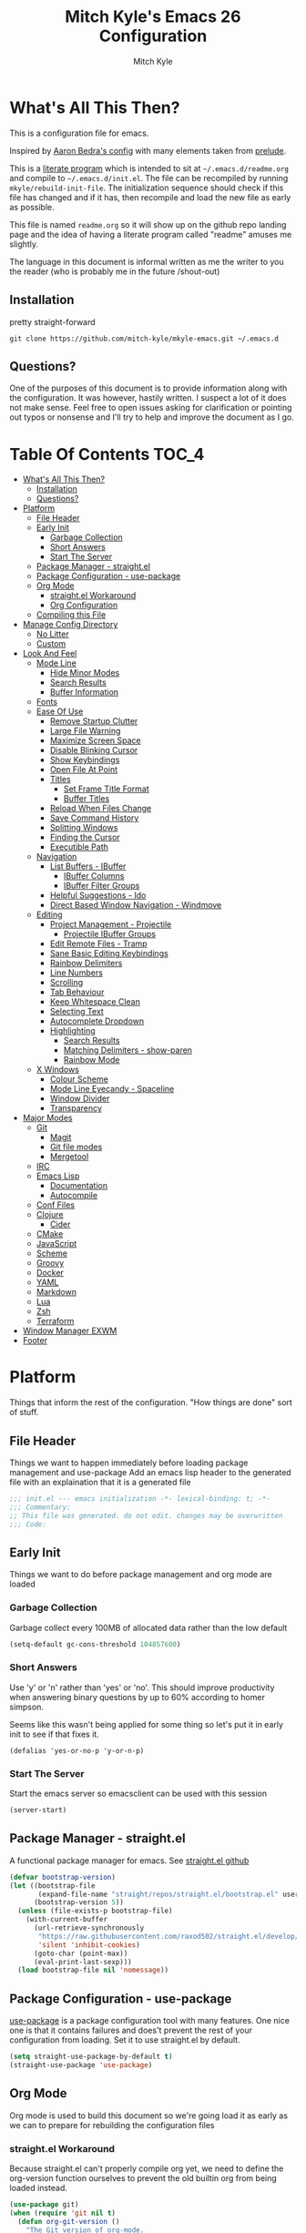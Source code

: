 #+TITLE: Mitch Kyle's Emacs 26 Configuration
#+AUTHOR: Mitch Kyle
#+EMAIL: mitch.tux@gmail.com

* What's All This Then?
This is a configuration file for emacs.

Inspired by [[http://aaronbedra.com/emacs.d/][Aaron Bedra's config]] with many elements taken from [[https://github.com/bbatsov/prelude][prelude]].

This is a [[https://en.wikipedia.org/wiki/Literate_programming][literate program]] which is intended to sit at =~/.emacs.d/readme.org= and
compile to =~/.emacs.d/init.el=. The file can be recompiled by running =mkyle/rebuild-init-file=.
The initialization sequence should check if this file has changed and if it has, then recompile
and load the new file as early as possible.

This file is named =readme.org= so it will show up on the github repo landing page and the idea of
having a literate program called "readme" amuses me slightly.

The language in this document is informal written as me the writer to you the reader (who is
probably me in the future /shout-out)

** Installation
pretty straight-forward
#+begin_src
git clone https://github.com/mitch-kyle/mkyle-emacs.git ~/.emacs.d
#+end_src

** Questions?
One of the purposes of this document is to provide information along with the configuration. It was however,
hastily written. I suspect a lot of it does not make sense. Feel free to open issues asking for clarification
or pointing out typos or nonsense and I'll try to help and improve the document as I go.

* Table Of Contents                                                   :TOC_4:
- [[#whats-all-this-then][What's All This Then?]]
  - [[#installation][Installation]]
  - [[#questions][Questions?]]
- [[#platform][Platform]]
  - [[#file-header][File Header]]
  - [[#early-init][Early Init]]
    - [[#garbage-collection][Garbage Collection]]
    - [[#short-answers][Short Answers]]
    - [[#start-the-server][Start The Server]]
  - [[#package-manager---straightel][Package Manager - straight.el]]
  - [[#package-configuration---use-package][Package Configuration - use-package]]
  - [[#org-mode][Org Mode]]
    - [[#straightel-workaround][straight.el Workaround]]
    - [[#org-configuration][Org Configuration]]
  - [[#compiling-this-file][Compiling this File]]
- [[#manage-config-directory][Manage Config Directory]]
  - [[#no-litter][No Litter]]
  - [[#custom][Custom]]
- [[#look-and-feel][Look And Feel]]
  - [[#mode-line][Mode Line]]
    - [[#hide-minor-modes][Hide Minor Modes]]
    - [[#search-results][Search Results]]
    - [[#buffer-information][Buffer Information]]
  - [[#fonts][Fonts]]
  - [[#ease-of-use][Ease Of Use]]
    - [[#remove-startup-clutter][Remove Startup Clutter]]
    - [[#large-file-warning][Large File Warning]]
    - [[#maximize-screen-space][Maximize Screen Space]]
    - [[#disable-blinking-cursor][Disable Blinking Cursor]]
    - [[#show-keybindings][Show Keybindings]]
    - [[#open-file-at-point][Open File At Point]]
    - [[#titles][Titles]]
      - [[#set-frame-title-format][Set Frame Title Format]]
      - [[#buffer-titles][Buffer Titles]]
    - [[#reload-when-files-change][Reload When Files Change]]
    - [[#save-command-history][Save Command History]]
    - [[#splitting-windows][Splitting Windows]]
    - [[#finding-the-cursor][Finding the Cursor]]
    - [[#executible-path][Executible Path]]
  - [[#navigation][Navigation]]
    - [[#list-buffers---ibuffer][List Buffers - IBuffer]]
      - [[#ibuffer-columns][IBuffer Columns]]
      - [[#ibuffer-filter-groups][IBuffer Filter Groups]]
    - [[#helpful-suggestions---ido][Helpful Suggestions - Ido]]
    - [[#direct-based-window-navigation---windmove][Direct Based Window Navigation - Windmove]]
  - [[#editing][Editing]]
    - [[#project-management---projectile][Project Management - Projectile]]
      - [[#projectile-ibuffer-groups][Projectile IBuffer Groups]]
    - [[#edit-remote-files---tramp][Edit Remote Files - Tramp]]
    - [[#sane-basic-editing-keybindings][Sane Basic Editing Keybindings]]
    - [[#rainbow-delimiters][Rainbow Delimiters]]
    - [[#line-numbers][Line Numbers]]
    - [[#scrolling][Scrolling]]
    - [[#tab-behaviour][Tab Behaviour]]
    - [[#keep-whitespace-clean][Keep Whitespace Clean]]
    - [[#selecting-text][Selecting Text]]
    - [[#autocomplete-dropdown][Autocomplete Dropdown]]
    - [[#highlighting][Highlighting]]
      - [[#search-results-1][Search Results]]
      - [[#matching-delimiters---show-paren][Matching Delimiters - show-paren]]
      - [[#rainbow-mode][Rainbow Mode]]
  - [[#x-windows][X Windows]]
    - [[#colour-scheme][Colour Scheme]]
    - [[#mode-line-eyecandy---spaceline][Mode Line Eyecandy - Spaceline]]
    - [[#window-divider][Window Divider]]
    - [[#transparency][Transparency]]
- [[#major-modes][Major Modes]]
  - [[#git][Git]]
    - [[#magit][Magit]]
    - [[#git-file-modes][Git file modes]]
    - [[#mergetool][Mergetool]]
  - [[#irc][IRC]]
  - [[#emacs-lisp][Emacs Lisp]]
    - [[#documentation][Documentation]]
    - [[#autocompile][Autocompile]]
  - [[#conf-files][Conf Files]]
  - [[#clojure][Clojure]]
    - [[#cider][Cider]]
  - [[#cmake][CMake]]
  - [[#javascript][JavaScript]]
  - [[#scheme][Scheme]]
  - [[#groovy][Groovy]]
  - [[#docker][Docker]]
  - [[#yaml][YAML]]
  - [[#markdown][Markdown]]
  - [[#lua][Lua]]
  - [[#zsh][Zsh]]
  - [[#terraform][Terraform]]
- [[#window-manager-exwm][Window Manager EXWM]]
- [[#footer][Footer]]

* Platform
Things that inform the rest of the configuration. "How things are done" sort of stuff.

** File Header
Things we want to happen immediately before loading package management and use-package
Add an emacs lisp header to the generated file with an explaination that it is a generated file
#+begin_src emacs-lisp
;;; init.el --- emacs initialization -*- lexical-binding: t; -*-
;;; Commentary:
;; This file was generated. do not edit. changes may be overwritten
;;; Code:
#+end_src

** Early Init
Things we want to do before package management and org mode are loaded

*** Garbage Collection
Garbage collect every 100MB of allocated data rather than the low default
#+begin_src emacs-lisp
(setq-default gc-cons-threshold 104857600)
#+end_src

*** Short Answers
Use 'y' or 'n' rather than 'yes' or 'no'. This should improve productivity when answering binary questions by up
to 60% according to homer simpson.

Seems like this wasn't being applied for some thing so let's put it in early init to see if that fixes it.
#+begin_src
(defalias 'yes-or-no-p 'y-or-n-p)
#+end_src

*** Start The Server
Start the emacs server so emacsclient can be used with this session
#+begin_src emacs-lisp
(server-start)
#+end_src

** Package Manager - straight.el
A functional package manager for emacs. See [[https://github.com/raxod502/straight.el][straight.el github]]
#+begin_src emacs-lisp
(defvar bootstrap-version)
(let ((bootstrap-file
       (expand-file-name "straight/repos/straight.el/bootstrap.el" user-emacs-directory))
      (bootstrap-version 5))
  (unless (file-exists-p bootstrap-file)
    (with-current-buffer
      (url-retrieve-synchronously
       "https://raw.githubusercontent.com/raxod502/straight.el/develop/install.el"
       'silent 'inhibit-cookies)
      (goto-char (point-max))
      (eval-print-last-sexp)))
  (load bootstrap-file nil 'nomessage))
#+end_src

** Package Configuration - use-package
[[https://github.com/jwiegley/use-package][use-package]] is a package configuration tool with many features. One nice one is that it contains failures
and does't prevent the rest of your configuration from loading. Set it to use straight.el by default.
#+begin_src emacs-lisp
(setq straight-use-package-by-default t)
(straight-use-package 'use-package)
#+end_src

** Org Mode
 Org mode is used to build this document so we're going load it as early as we can to prepare for
 rebuilding the configuration files

*** straight.el Workaround
Because straight.el can't properly compile org yet, we need to define the org-version function
ourselves to prevent the old builtin org from being loaded instead.
#+begin_src emacs-lisp
(use-package git)
(when (require 'git nil t)
  (defun org-git-version ()
    "The Git version of org-mode.
Inserted by installing org-mode or when a release is made."
    (let ((git-repo (expand-file-name "straight/repos/org/"
                                      user-emacs-directory)))
      (string-trim
       (git-run "describe"
                "--match=release\*"
                "--abbrev=6"
                "HEAD"))))

  (defun org-release ()
    "The release version of org-mode.
Inserted by installing org-mode or when a release is made."
    (let ((git-repo (expand-file-name "straight/repos/org/"
                                      user-emacs-directory)))
      (string-trim
       (string-remove-prefix
        "release_"
        (git-run "describe"
                 "--match=release\*"
                 "--abbrev=0"
                 "HEAD")))))

  (provide 'org-version))
 #+end_src

*** Org Configuration
Load org, nothing fancy
 #+begin_src emacs-lisp
(use-package org
  :mode ("\\.org\\'" . org-mode))
 #+end_src

We also want to generate the table of contents
#+begin_src emacs-lisp
(with-eval-after-load "org"
  (use-package toc-org
    :hook ((org-mode) . toc-org-mode)))
#+end_src

** Compiling this File
A function to rebuild this file if it's changed since the last time it was built.
#+begin_src emacs-lisp
(when (require 'org nil t)
  (defun mkyle/rebuild-init-file ()
    "Rebuild init file if it's changed since the last time it was built."
    (interactive)
    (let ((source-file    (expand-file-name "readme.org" user-emacs-directory))
          (generated-file (expand-file-name "init.el" user-emacs-directory)))
      (when (org-file-newer-than-p source-file
                                   (file-attribute-modification-time
                                    (file-attributes generated-file)))
        (org-babel-tangle-file source-file generated-file "emacs-lisp")
        (byte-compile-file generated-file)
        t))))
#+end_src

Check for changes. If there are then load the new file and stop load this file.
#+begin_src emacs-lisp
(when (and (functionp 'mkyle/rebuild-init-file)
           (mkyle/rebuild-init-file))
  (load (expand-file-name "init.elc" user-emacs-directory))
  (error (concat "Loaded from dirty config. "
                 "This isn't likely to cause problems and should be "
                 "fix when emacs is restarted. "
                 "Thought you aught to know.")))
#+end_src

***** TODO Recompile on save rather than startup
***** TODO Script to Build from Stock Emacs

* Manage Config Directory
** No Litter
Keep =~/.emacs.d= clean. some libraries create variable files and/or additional configuration files
in the emacs user directory; no-littering puts most of these files in =~/.emacs.d/var= and =~/.emacs.d/etc=
respectively.
#+begin_src emacs-lisp
(use-package no-littering)
#+end_src

** Custom
Use a separate file for custom modifications so they are not overwritten in init.el
#+begin_src emacs-lisp
(with-eval-after-load "no-littering"
  (setq-default custom-file (expand-file-name "custom.el" no-littering-etc-directory))
  (when (file-exists-p custom-file)
    (load custom-file t)))
#+end_src

* Look And Feel
** Mode Line
The modeline displays information about the buffer like buffer name and what modes are currently active between the window and the minibuffer

*** Hide Minor Modes
Modeline is for showing all the active modes. Some of these are not useful so let's hide them.
This adds the =:diminish= key to =use-package= which will hide the minor-mode associated with the package.
#+begin_src emacs-lisp
(use-package diminish :defer t)
#+end_src

*** Search Results
Show total number of search matches and the current match index in the modeline
See [[https://github.com/syohex/emacs-anzu][emacs-anzu]]
#+begin_src emacs-lisp
(use-package anzu
  :diminish anzu-mode
  :config (global-anzu-mode))
#+end_src

*** Buffer Information
Show buffer size
#+begin_src emacs-lisp
(size-indication-mode t)
#+end_src

Show cursor position in buffer
#+begin_src emacs-lisp
(line-number-mode t)
(column-number-mode t)
#+end_src

** Fonts
[[http://terminus-font.sourceforge.net/][Terminus Font]] is designed for terminals and source code.
#+begin_src emacs-lisp
(set-frame-font "xos4 Terminus 12")
#+end_src

Add font with better unicode coverage.
#+begin_src emacs-lisp
(when (member "Symbola" (font-family-list))
  (set-fontset-font t 'unicode "Symbola" nil 'prepend))
#+end_src

** Ease Of Use
These don't really fit anywhere else but they are essential to make emacs not feel ancient and esoteric

*** Remove Startup Clutter
The startup screen has some nice information for new users but it's in the way.
Same with the scratch buffer explaination

#+begin_src emacs-lisp
(setq inhibit-startup-screen  t
      initial-scratch-message nil)
#+end_src

*** Large File Warning
warn when opening files bigger than 100MB
#+begin_src emacs-lisp
(setq-default large-file-warning-threshold 104857600)
#+end_src

*** Maximize Screen Space
Remove the various bars taking up valuable working space
#+begin_src emacs-lisp
(menu-bar-mode -1)
(tool-bar-mode -1)
(scroll-bar-mode -1)
#+end_src

*** Disable Blinking Cursor
In theory the blinking cursor could be a conservation tool; consume only half of the power of a static cursor.
In practice, it's just a pain.
#+begin_src
(blink-cursor-mode -1)
#+end_src

*** Show Keybindings
show available keybindings after you start typing
#+begin_src emacs-lisp
(use-package which-key
  :diminish which-key-mode
  :config (which-key-mode +1))
#+end_src

*** Open File At Point
Open file with emacsclient with cursors positioned on requested line.
Most of console-based utilities prints filename in format
'filename:linenumber'.  So you may wish to open filename in that format.
Just call:
#+begin_src
emacsclient filename:linenumber
#+end_src

and file 'filename' will be opened and cursor set on line 'linenumber'
From: [[https://github.com/bbatsov/prelude][prelude]]

#+begin_src emacs-lisp
(defadvice server-visit-files (before parse-numbers-in-lines (files proc &optional nowait) activate)
  "Open file with emacsclient with cursors positioned on requested line.
Most of console-based utilities prints filename in format
'filename:linenumber'.  So you may wish to open filename in that format.
Just call:

  emacsclient filename:linenumber

and file 'filename' will be opened and cursor set on line 'linenumber'"
  (ad-set-arg 0
              (mapcar (lambda (fn)
                        (let ((name (car fn)))
                          (if (string-match
                               "^\\(.*?\\):\\([0-9]+\\)\\(?::\\([0-9]+\\)\\)?$"
                               name)
                              (cons
                                (match-string 1 name)
                                (cons (string-to-number (match-string 2 name))
                                      (string-to-number
                                       (or (match-string 3 name)
                                           ""))))
                            fn)))
                      files)))
#+end_src

*** Titles
**** Set Frame Title Format
The frame is the whole external "emacs window", not to be confused with a window within emacs which displays
a buffer. An emacs instance may have multiple frames and a frame may have multiple windows. This sets the
title of the window to the filename of the active buffer if available otherwise the buffer name.
#+begin_src emacs-lisp
(setq frame-title-format
      '("" invocation-name " - "
        (:eval (if (buffer-file-name)
                   (abbreviate-file-name (buffer-file-name))
                 "%b"))))
 #+end_src

**** Buffer Titles
Rename buffers with the same file name to something useful
#+begin_src emacs-lisp
(when (require 'uniquify nil t)
  (setq uniquify-buffer-name-style   'forward
        uniquify-separator           "/"
        ;; rename after killing uniquified
        uniquify-after-kill-buffer-p t
        ;; ignore system buffers
        uniquify-ignore-buffers-re   "^\\*"))
#+end_src

*** Reload When Files Change
Revert buffers automatically when underlying files are changed externally
#+begin_src emacs-lisp
(global-auto-revert-mode t)
#+end_src

*** Save Command History
Save most recently run commands and text searches
#+begin_src emacs-lisp
(when (require 'savehist nil t)
  (setq savehist-additional-variables
        '(search-ring regexp-search-ring)
        ;; save every minute
        savehist-autosave-interval 60)
        (savehist-mode +1))

;; smex, remember recently and most frequently used commands
(with-eval-after-load "ido"
  (use-package smex
    :config (progn
              (smex-initialize)
              (global-set-key (kbd "M-x") 'smex)
              (global-set-key (kbd "M-X") 'smex-major-mode-commands))))
#+end_src

***** TODO is savehist needed along with smex?

*** Splitting Windows
Prefer to split veritcally rather than horizontally. Shamelessly stolen from stack overflow years ago.
#+begin_src emacs-lisp
(defun mkyle/split-window (&optional window)
  "Split window more senibly.  WINDOW."
  (let ((window (or window (selected-window))))
    (or (and (window-splittable-p window t)
             ;; Split window horizontally.
             (with-selected-window window
               (split-window-right)))
        (and (window-splittable-p window)
             ;; Split window vertically.
             (with-selected-window window
               (split-window-below)))
        (and (eq window (frame-root-window (window-frame window)))
             (not (window-minibuffer-p window))
             ;; If WINDOW is the only window on its frame and is not the
             ;; minibuffer window, try to split it horizontally disregarding
             ;; the value of `split-width-threshold'.
             (let ((split-width-threshold 0))
               (when (window-splittable-p window t)
                 (with-selected-window window
                   (split-window-right))))))))

(setq-default split-window-preferred-function #'mkyle/split-window)
#+end_src

*** Finding the Cursor
Show the cursor when moving after big movements in the window
#+begin_src emacs-lisp
(use-package beacon
  :diminish beacon-mode
  :config (beacon-mode +1))
#+end_src

*** Executible Path
Set the path to the enviroment variable PATH always
#+begin_src emacs-lisp
(use-package exec-path-from-shell
  :config (exec-path-from-shell-initialize))
#+end_src

** Navigation
*** List Buffers - IBuffer
List buffers with C-x C-b. The default emacs buffer list isn't very helpful; IBuffer is a good alternative.
#+begin_src  emacs-lisp
(global-set-key (kbd "C-x C-b") 'ibuffer)
#+end_src

**** IBuffer Columns
Setup the buffer list columns to show more of the name
#+begin_src  emacs-lisp
(with-eval-after-load "ibuffer"
  (setq ibuffer-formats
  '((mark modified read-only " "
     (name 40 40 :left :elide) " " ;; 40 40 is the column width
     (size 9 -1 :right) " "
     (mode 8 8 :left :elide) " "
     filename-and-process)
    (mark " " (name 16 -1) " " filename))))
#+end_src

**** IBuffer Filter Groups
Organize the list of buffers by group. Dynamic groups allow this list to be generated and for it to be extended
by other packages (like ibuffer-projectile)
#+begin_src emacs-lisp
(with-eval-after-load "ibuffer"
  (setq ibuffer-show-empty-filter-groups nil)

  (with-eval-after-load "straight"
    (use-package ibuffer-dynamic-groups
      :straight (ibuffer-dynamic-groups :type git
      :host github
      :repo "mitch-kyle/ibuffer-dynamic-groups")
      :config (progn
                (ibuffer-dynamic-groups-add
                 (lambda (groups)
                   (append groups
                           '(("System" (name . "^\\*.*\\*$")))))
                 '((name . system-group)))
                (ibuffer-dynamic-groups t)))))
#+end_src

*** Helpful Suggestions - Ido
Better interactive mini-buffer menus. highly recommend
See [[http://ergoemacs.org/emacs/emacs_ido_mode.html][ergomacs ido tutorial]]

#+begin_src emacs-lisp
(use-package ido
  :config
  (progn
    (setq ido-enable-prefix                      nil
          ido-enable-flex-matching               t
          ido-create-new-buffer                  'always
          ido-use-filename-at-point              'guess
          ido-max-prospects                      10
          ido-default-file-method                'selected-window
          ido-auto-merge-work-directories-length -1)
    (ido-mode +1)

    (use-package ido-completing-read+
      :config (ido-ubiquitous-mode +1))

    ;; smarter fuzzy matching for ido
    (use-package flx-ido
      :config (progn (flx-ido-mode +1)
                     ;; disable ido faces to see flx highlights
                     (setq ido-use-faces nil)))))
#+end_src

*** Direct Based Window Navigation - Windmove
Switch windows in the direct of the arrow keys. (s-<arrow>)
#+begin_src emacs-lisp
(global-set-key [s-left]  'windmove-left)
(global-set-key [s-right] 'windmove-right)
(global-set-key [s-up]    'windmove-up)
(global-set-key [s-down]  'windmove-down)
#+end_src

***** TODO hippie-expand
***** TODO flyspell
** Editing
*** Project Management - Projectile
A set of commands for editing files as part of a project
#+begin_src emacs-lisp
(use-package projectile
  :defer t
  :config (progn
            (projectile-mode t)
            (global-set-key (kbd "C-c p") projectile-command-map)))
#+end_src

**** Projectile IBuffer Groups
Group files by project in ibuffer
#+begin_src emacs-lisp
(with-eval-after-load "projectile"
  (with-eval-after-load "ibuffer-dynamic-groups"
    (use-package ibuffer-projectile
      :config
      (progn
        (setq ibuffer-projectile-prefix "- ")
        (ibuffer-dynamic-groups-add
         (lambda (groups)
           (append (ibuffer-projectile-generate-filter-groups)
                   groups))
         '((name . projectile-groups)
           (depth . -50)))))))
#+end_src
***** TODO Shorten projectile mode like prefix

*** Edit Remote Files - Tramp
Tramp is useful for editing files on remote systems or for editing files as a different user such as root

Just open the remote file like:
#+begin_src
ssh:user@example.com:/path/to/file
#+end_src

Or the permission protected file:
#+begin_src
sudo:root@localhost:/path/to/file
#+end_src

#+begin_src emacs-lisp
(with-eval-after-load "tramp"
  (setq tramp-default-method "ssh"))
#+end_src

*** Sane Basic Editing Keybindings
Make C-[x,c,v] work how you would expect in a text editor. /with-love
#+begin_src emacs-lisp
(cua-mode t)
#+end_src

*** Rainbow Delimiters
Give nested delimiters (=()[]{}<>=) different colours. It is more valuable than gold

#+begin_src emacs-lisp
(use-package rainbow-delimiters
  :hook ((prog-mode) . rainbow-delimiters-mode))
#+end_src

*** Line Numbers
Always show line numbers
#+begin_src emacs-lisp
(global-linum-mode t)
#+end_src

*** Scrolling
Maintain cursor position when scrolling
#+begin_src emacs-lisp
(setq scroll-margin                   0
      scroll-conservatively           100000
      scroll-preserve-screen-position 1)
#+end_src

*** Tab Behaviour
Use spaces instead of tabs
#+begin_src emacs-lisp
(setq-default indent-tabs-mode  nil
              tab-width         4
              tab-always-indent 'complete)
#+end_src

*** Keep Whitespace Clean
Make whitespace uniform when saving a file. So if a line contains a mix of tabs and
spaces, this will replace it with "appropriate" whitespace symbols
#+begin_src emacs-lisp
(add-hook 'before-save-hook #'whitespace-cleanup)
#+end_src

*** Selecting Text
When you type over marked text, it should delete the text. In every other
editor it would but with emacs we have to tell it to first
#+begin_src
(delete-selection-mode t)
#+end_src

*** Autocomplete Dropdown
Company is your general purpose autocomplete dropdown. enable it always
#+begin_src emacs-lisp
(use-package company
  :diminish company-mode
  :config
  (progn
    (setq company-idle-delay 0.5
          company-show-numbers t
          company-tooltip-limit 10
          company-minimum-prefix-length 2
          company-tooltip-align-annotations t
          ;; invert the navigation direction if the the completion popup-isearch-match
          ;; is displayed on top (happens near the bottom of windows)
          company-tooltip-flip-when-above t)
    (global-company-mode 1)))
#+end_src

*** Highlighting
**** Search Results
Highlight search results
#+begin_src emacs-lisp
(setq-default search-highlight t
              query-replace-highlight t)
#+end_src

**** Matching Delimiters - show-paren
Highlight matching parens.
#+begin_src emacs-lisp
(show-paren-mode t)
(set-face-foreground 'show-paren-match "DimGrey")
#+end_src
***** TODO monokai-theme overwrites this value with custom fix this.

**** Rainbow Mode
Highlight strings which probably represent a colour as the colour they probably represent.
e.g red DarkGreen, #2449FC
#+begin_src emacs-lisp
(use-package rainbow-mode
  :defer t
  :diminish rainbow-mode)
#+end_src

** X Windows
*** Colour Scheme
Bright colours on a dull background. very pleasing on the eyes. Only load when in a window-system because it
looks horrible on a typical terminal
#+begin_src emacs-lisp
(use-package monokai-theme
  :if window-system
  :config (progn (load-theme 'monokai t)
                 (set-face-foreground 'show-paren-match "DimGrey")))
#+end_src

*** Mode Line Eyecandy - Spaceline
Spaceline is a nice looking modeline package based on powerline from the [[http://spacemacs.org/][spacemacs]] distribution
#+begin_src emacs-lisp
(use-package spaceline
  :if window-system
  :config (progn (setq powerline-default-separator 'contour)
                 (spaceline-emacs-theme)))
#+end_src
***** TODO Spaceline all-the-icons

*** Window Divider
Make the vertical window divider available but only one pixel wide
#+begin_src emacs-lisp
(when window-system
  (setq-default window-divider-default-right-width 1)
  (window-divider-mode t))
#+end_src

*** Transparency
I like the "glass editing window" effect. This sets it that way by default and gives a function to toggle it.
#+begin_src emacs-lisp
(when window-system
  (defun mkyle/toggle-transparency ()
    "Toggle off window transparency"
    (interactive)
    (set-frame-parameter nil 'alpha
      (if (eql (car (frame-parameter nil 'alpha))
               100)
          '(95 . 95)
        '(100 . 100))))

  (set-frame-parameter nil 'alpha '(95 . 95)))
#+end_src

***** TODO Emojis

* Major Modes
** Git
A version control tool created by Linus Torvalds

*** Magit
Magit is nice frontend to git. C-c m to open magit-status popup
#+begin_src emacs-lisp
(use-package magit
  :defer t
  :config (global-set-key (kbd "C-c m") 'magit-status))
#+end_src

*** Git file modes
Modes for editing git files e.g =.gitignore=
#+begin_src emacs-lisp
(use-package git-modes
  :defer t)
#+end_src

*** Mergetool
To use emacs as a git mergetool, you need to add something like the following to =~/.gitconfig=
#+begin_src conf
[mergetool.ediff]
  cmd = emacsclient --eval \"(ediff-merge-files-with-ancestor \\\"$LOCAL\\\" \\\"$REMOTE\\\" \\\"$BASE\\\" nil \\\"$MERGED\\\")\"
[merge]
  tool = ediff
#+end_src

Cleanup ediff buffers and restore window configuration when finished.
It works poorly and could use some tinkering
#+begin_src emacs-lisp
(with-eval-after-load "ediff"
  ;; TODO this fails when ediff complains about a buffer already open for a file being merged
  (defun mkyle/ediff-janitor ()
    "Delete buffers and restore window on ediff exit."
    (let* ((ctl-buf ediff-control-buffer)
           (ctl-win (ediff-get-visible-buffer-window ctl-buf))
           (ctl-frm ediff-control-frame)
           (main-frame (cond ((window-live-p ediff-window-A)
                              (window-frame ediff-window-A))
                             ((window-live-p ediff-window-B)
                              (window-frame ediff-window-B)))))
      (ediff-kill-buffer-carefully ediff-diff-buffer)
      (ediff-kill-buffer-carefully ediff-custom-diff-buffer)
      (ediff-kill-buffer-carefully ediff-fine-diff-buffer)
      (ediff-kill-buffer-carefully ediff-tmp-buffer)
      (ediff-kill-buffer-carefully ediff-error-buffer)
      (ediff-kill-buffer-carefully ediff-msg-buffer)
      (ediff-kill-buffer-carefully ediff-debug-buffer)
      (when (boundp 'ediff-patch-diagnostics)
        (ediff-kill-buffer-carefully ediff-patch-diagnostics))
      (cond ((and (ediff-window-display-p)
                  (frame-live-p ctl-frm))
             (delete-frame ctl-frm))
            ((window-live-p ctl-win)
             (delete-window ctl-win)))
      (unless (ediff-multiframe-setup-p)
        (ediff-kill-bottom-toolbar))
      (ediff-kill-buffer-carefully ctl-buf)
      (when (frame-live-p main-frame)
        (select-frame main-frame)))
    (ediff-janitor nil nil))

  (add-hook 'ediff-cleanup-hook 'mkyle/ediff-janitor))

;; Technically a window management suite but it'll do to return the
;; window to normal after an ediff session
(use-package winner
  :config (progn (winner-mode +1)
                 (with-eval-after-load "ediff"
                   (add-hook 'ediff-cleanup-hook 'winner-undo))))
#+end_src

** IRC
Internet relay chat appliance for emacs. Tune erc to use utf-8, truncate long buffers, enable logging and other things.
#+begin_src emacs-lisp
(with-eval-after-load "erc"
  (setq erc-query-display 'buffer
        erc-interpret-mirc-color t
        erc-server-coding-system '(utf-8 . utf-8)
        erc-save-buffer-on-part t
        erc-track-exclude-types '("JOIN" "NICK" "PART" "QUIT" "MODE"
                                  "324" "329" "332" "333" "353" "477"))

  (erc-truncate-mode +1)
  (erc-track-mode t)

  (when (require 'erc-log nil t)
    (unless (file-exists-p erc-log-channels-directory)
      (mkdir erc-log-channels-directory t)))

  (when (require 'erc-spelling nil t)
    (erc-spelling-mode 1)))
#+end_src

** Emacs Lisp
Extension language for emacs. Most useful packages for elisp are included with vanilla emacs

*** Documentation
Show documentation in the minibuffer for symbol under cursor
#+begin_src emacs-lisp
(add-hook 'emacs-lisp-mode-hook 'eldoc-mode)
(with-eval-after-load "eldoc"
  (diminish 'eldoc-mode))
#+end_src

*** Autocompile
Automatically compile emacs lisp files from the user configuration directory =~/.emacs.d=.

#+begin_src emacs-lisp
(use-package auto-compile
  :config
  (progn
    (setq auto-compile-display-buffer    nil
          auto-compile-mode-line-counter t)
    (auto-compile-on-load-mode)
    (auto-compile-on-save-mode)))

(defun mkyle/elisp-recompile-elc-on-save ()
  "Recompile your elc when saving an elisp file."
  (add-hook 'after-save-hook
    (lambda ()
      (when (and (string-prefix-p user-emacs-directory
                                  (file-truename buffer-file-name))
                 (file-exists-p (byte-compile-dest-file buffer-file-name)))
        (emacs-lisp-byte-compile)))
        nil
        t))

(add-hook 'emacs-lisp-mode-hook 'mkyle/elisp-recompile-elc-on-save)
#+end_src

** Conf Files
Syntax highlighting for unix config files
#+begin_src emacs-lisp
(mapc (lambda (filename-regex)
        (add-to-list 'auto-mode-alist `(,filename-regex . conf-mode)))
      (list "\\.conf\\'"
            "\\.desktop\\'"
            "\\.service\\'"))
#+end_src

** Clojure
A more opinionated scheme for jvm written by Rich Hickey. Some said it wasn't possible to make a more
particular scheme; Rich disagrees.

#+begin_src emacs-lisp
(use-package clojure-mode
  :mode ("\\.edn\\'" "\\.clj\\'")
  :config (add-hook 'clojure-mode-hook 'subword-mode))
#+end_src

*** Cider
Cider is a featureful repl for clojure development
#+begin_src emacs-lisp
(use-package cider
  :defer t
  :config (progn
            (setq nrepl-log-messages t)
            (add-hook 'cider-mode-hook #'eldoc-mode)
            (add-hook 'cider-repl-mode-hook #'subword-mode)
            (add-hook 'cider-repl-mode-hook #'rainbow-delimiters-mode)
            (add-hook 'cider-repl-mode-hook #'company-mode)
            (add-hook 'cider-mode-hook #'company-mode)

            (with-eval-after-load "ibuffer-dynamic-groups"
              (ibuffer-dynamic-groups-add
               (lambda (groups)
                 (append '(("Cider" (or (name . "^\\*nrepl-.*\\*$")
                                        (name . "^\\*cider-.*\\*$"))))
                         groups))
               '((name . cider-group)
                 (depth . -1))))))
#+end_src

** CMake
It's like make only less accessible to new users. you're welcome. - GNU, probably

#+begin_src emacs-lisp
(use-package cmake-mode
  :mode ("CMakeLists\\.txt\\'" "\\.cmake\\'"))
#+end_src

** JavaScript
The most fully featured language for running in the web browser and I wish I was joking.

#+begin_src emacs-lisp
(use-package js2-mode
  :mode ("\\.js\\'" "\\.pac\\'")
  :interpreter "node")

(use-package json-mode
  :mode "\\.json\\'")
#+end_src

** Scheme
Like clojure but old. GNU's trying to bring it back with GNU/Guile. power to them.

#+begin_src emacs-lisp
(use-package scheme
  :mode ("\\.scm\\'" . scheme-mode))
#+end_src

You really need to have a repl open when editing scheme files. Geiser is a nice one for emacs. invoke with =geiser=
#+begin_src emacs-lisp
(use-package geiser
  :defer t
  :config (setq geiser-mode-start-repl-p t))
#+end_src

** Groovy
Don't get much use out of groovy syntax highlighting but it's useful for editing Jenkinsfiles
#+begin_src emacs-lisp
(use-package groovy-mode
  :mode ("\\.groovy\\'" "JenkinsFile\\'"))
#+end_src

** Docker
Dockerfile syntax highlighting
#+begin_src emacs-lisp
(use-package dockerfile-mode
  :mode "Dockerfile\\'")
#+end_src

** YAML
Seriously if you have the choice, use json or even edn. If you don't, here's some syntax highlighting for yaml.
#+begin_src emacs-lisp
(use-package yaml-mode
  :mode ("\\.yaml\\'" "\\.yml\\'"))
#+end_src

** Markdown
Like org but not as cool
#+begin_src emacs-lisp
(use-package markdown-mode
  :mode ("\\.md\\'" "\\.markdown\\'"))
#+end_src

** Lua
Because 'X' won't mod itself
#+begin_src emacs-lisp
(use-package lua-mode
  :mode "\\.lua\\'")
#+end_src

** Zsh
Interpret the *many* zsh configuration scripts as zsh and recognize the =.zsh= file extension
#+begin_src emacs-lisp
(let ((zsh-files '("zlogin" "zlogin" "zlogout" "zpreztorc"
                   "zprofile" "zshenv" "zshrc" ".zsh")))
  (add-to-list 'auto-mode-alist '("\\.zsh\\'" . shell-script-mode))
  (mapc (lambda (file)
          (add-to-list 'auto-mode-alist
                       `(,(format "\\%s\\'" file) . sh-mode)))
        zsh-files)
  (add-hook 'sh-mode-hook
            (lambda ()
              (when
               (and buffer-file-name
                    (member (file-name-nondirectory buffer-file-name)
                            zsh-files))
               (sh-set-shell "zsh")))))
#+end_src

** Terraform
Because why use something everyone's familiar with when you can create your own domain specific language?
I'm just sour because I think scheme should be used to configure everything non-trivial. :-)
#+begin_src emacs-lisp
(use-package terraform-mode
  :mode ("\\.tf\\'" "\\.tvars\\'"))
#+end_src

* Window Manager EXWM
"You did it. You're free" - Janet Carr, sarcastically, when I told her I started using emacs as a window
manager.

This section is pretty messy and not very likely to be reused. Maybe someday I will come back, clean up,
and document it.

#+begin_src emacs-lisp
(defmacro wm/define-launcher (fun-name command-and-args)
      "Define an interactive function that invokes the shell command given"
      `(defun ,fun-name ()
   (interactive)
   (start-process-shell-command "" nil ,command-and-args)))

(use-package exwm
  ;; TODO find test for emacs on root window to put here
  :if window-system
  :defer t
  :config
  (progn
    (require 'exwm-config)
    (require 'exwm-randr)
    (require 'exwm-systemtray)

    (with-eval-after-load "ibuffer-dynamic-groups"
  (ibuffer-dynamic-groups-add (lambda (groups)
              (append '(("X Windows" (mode . exwm-mode)))
                groups))
            '((name . exwm-group)
              (depth . -10))))

    ;; Dialog boxes do not work with exwm
    (setq use-dialog-box nil)
    (setq display-time-day-and-date t)
    (setq exwm-workspace-show-all-buffers t)
    (setq exwm-layout-show-all-buffers t)

    (defvar wm/tmux-session-name "0")

    (defun wm/no-op ()
      "Used to suppress warnings for shortcut keys that already work in hardware"
      (interactive))

    ;; Launchers

    (defun wm/run-sh-async (command)
      "Interactive prompt to run a shell command in a child process which may or may not spawn an x window"
      (interactive (list (read-shell-command "$ ")))
      (start-process-shell-command "" nil command))

    (defun wm/run-tmux (command)
      "Run a command in a new window of the tmux session"
      (interactive (list (read-shell-command "[tmux]$ ")))
      (start-process-shell-command ""
     nil
     (concat "terminator -e 'tmux new-session -AD -c $HOME -s "
       wm/tmux-session-name
       "\\; new-window -c $(pwd) \""
       command
       "\"'")))


    (wm/define-launcher wm/browser (or (getenv "X_BROWSER")
         "firefox"))
    (wm/define-launcher wm/tmux-shell-here (concat "terminator -e 'tmux new-session -AD -c $HOME -s \""
         wm/tmux-session-name
         "\" \\; new-window -c $(pwd) /usr/bin/zsh'"))
    (wm/define-launcher wm/term (concat "terminator -e 'tmux new-session -AD -c $HOME -s \""
    wm/tmux-session-name
    "\"'"))
    (wm/define-launcher wm/volume-manager "terminator --title Volume -e 'pulsemixer || alsamixer'")
    (wm/define-launcher wm/volume-up "amixer set Master 5%+")
    (wm/define-launcher wm/volume-down "amixer set Master 5%-")
    (wm/define-launcher wm/mute-toggle "amixer set Master toggle")
    (wm/define-launcher wm/mute-mic "amixer set Mic toggle")
    (wm/define-launcher wm/scrot "scrot --select --exec 'mv $f ~/Pictures/screenshots'")
    (wm/define-launcher wm/lock "dm-tool lock")
    (wm/define-launcher wm/music-toggle "mpc toggle")
    (wm/define-launcher wm/music-next "mpc next")
    (wm/define-launcher wm/music-prev "mpc prev")
    (wm/define-launcher wm/music-manager "terminator -e 'ncmpcpp -s playlist -S visualizer'")

    ;; TODO get windmove integration working better
    (when (require 'windmove nil t)
      (use-package framemove
  :config (progn ;; windmove with framemove integration
      (defun wm/frame-move (dir)
        (pcase dir
          ('up (fm-up-frame))
          ('down (fm-down-frame))
          ('left (fm-left-frame))
          ('right (fm-right-frame))))

      (defun wm/do-window-select (dir &optional arg window)
        "Move to the window at direction DIR.
DIR, ARG, and WINDOW are handled as by `windmove-other-window-loc'.
If no window is at direction DIR, an error is signaled."
        (let ((other-window (windmove-find-other-window dir arg window)))
          (cond ((null other-window)
           (wm/frame-move dir))
          ((and (window-minibuffer-p other-window)
          (not (minibuffer-window-active-p other-window)))
           (wm/frame-move dir))
          (t
           (select-window other-window)))))

      (defun wm/move-left (&optional arg)
  (interactive "P")
  (wm/do-window-select 'left arg))

      (defun wm/move-up (&optional arg)
  (interactive "P")
  (wm/do-window-select 'up arg))

      (defun wm/move-right (&optional arg)
  (interactive "P")
  (wm/do-window-select 'right arg))

      (defun wm/move-down (&optional arg)
  (interactive "P")
  (wm/do-window-select 'down arg))

      (exwm-input-set-key (kbd "s-<left>") #'wm/move-left)
      (exwm-input-set-key (kbd "s-<right>") #'wm/move-right)
      (exwm-input-set-key (kbd "s-<up>") #'wm/move-up)
      (exwm-input-set-key (kbd "s-<down>") #'wm/move-down))))


    (defun wm/insert (string)
      "Send `string' to clipboard and then send C-v to application to hopefully
trigger the paste operation, `string' will be inserted into the application."
      (if (derived-mode-p 'exwm-mode)
    (progn
      (kill-new string)
      (dolist (key (string-to-list (kbd "\C-v")))
  (exwm-input--fake-key key))
      (setq kill-ring (cdr kill-ring)))
  (insert string)))

    (defun wm/xrandr-update-outputs ()
      (let ((connected-monitors (car
   (read-from-string
    ;; TODO write in el
    (shell-command-to-string
     "xrandr | awk 'BEGIN {print \"(\"}
    / connected/ {print \"\\\"\" $1 \"\\\"\"}
    END {print \")\"}'"))))
      (i -1))
  (setq exwm-randr-workspace-monitor-plist (cl-reduce (lambda (acc s)
        (setq i (+ i 1))
        (append acc (list i s)))
      connected-monitors
      :initial-value '()))
  (setq i (+ i 1))
  (while (> i (exwm-workspace--count))
    (exwm-workspace-add))
  (while (< i (exwm-workspace--count))
    (exwm-workspace-delete (- (exwm-workspace--count) 1)))))

    (defun wm/rename-buffer ()
      (interactive)
      (exwm-workspace-rename-buffer

       (concat exwm-class-name ": "
   (if (<= (length exwm-title) 50)
       exwm-title
     (concat (substring exwm-title 0 49) "...")))))

    (add-hook 'exwm-update-class-hook 'wm/rename-buffer)
    (add-hook 'exwm-update-title-hook 'wm/rename-buffer)

    (defun wm/xrandr-init ()
      (add-hook 'exwm-randr-screen-change-hook 'wm/xrandr-update-outputs)
      (wm/xrandr-update-outputs)
      (exwm-randr--init))

    (defun wm/xrandr-exit ()
      (remove-hook 'exwm-randr-screen-change-hook 'wm/xrandr-update-outputs)
      (exwm-randr--exit))

    (add-hook 'exwm-init-hook #'wm/xrandr-init)
    (add-hook 'exwm-exit-hook #'wm/xrandr-exit)

    (if (require 'ido nil t)
        (progn (exwm-input-set-key (kbd "s-x b") #'ido-switch-buffer)
               (exwm-config-ido))
      (exwm-config-default))

    (exwm-input-set-key (kbd "s-SPC") #'exwm-input-toggle-keyboard)

    ;; Do stuff
    (exwm-input-set-key (kbd "s-`") #'wm/run-sh-async)
    (exwm-input-set-key (kbd "s-!") #'wm/run-tmux)
    (exwm-input-set-key (kbd "s-x s-x") #'execute-extended-command)

    ;; Navigation
    (exwm-input-set-key (kbd "M-<tab>") #'previous-buffer)
    (exwm-input-set-key (kbd "M-<iso-lefttab>") #'next-buffer)
    (exwm-input-set-key (kbd "M-<left>") #'previous-buffer)
    (exwm-input-set-key (kbd "M-<right>") #'next-buffer)

    ;; Cheating
    (exwm-input-set-key (kbd "s-x s-b") #'ibuffer)

    ;; Apps
    (exwm-input-set-key (kbd "s-x i") #'wm/browser)
    (exwm-input-set-key (kbd "s-x <return>") #'wm/tmux-shell-here)
    (exwm-input-set-key (kbd "s-x v") #'wm/volume-manager)
    (exwm-input-set-key (kbd "s-x l") #'wm/lock)
    (exwm-input-set-key (kbd "s-l") #'wm/lock)
    (exwm-input-set-key (kbd "s-<return>") #'wm/term)

    (exwm-input-set-key (kbd "s-x m") #'wm/music-manager)
    (exwm-input-set-key (kbd "s-x <down>") #'wm/music-toggle)
    (exwm-input-set-key (kbd "s-x <left>") #'wm/music-prev)
    (exwm-input-set-key (kbd "s-x <right>") #'wm/music-next)

    (exwm-input-set-key (kbd "<XF86AudioRaiseVolume>") #'wm/volume-up)
    (exwm-input-set-key (kbd "<XF86AudioLowerVolume>") #'wm/volume-down)
    (exwm-input-set-key (kbd "<XF86AudioMute>") #'wm/mute-toggle)
    (exwm-input-set-key (kbd "<XF86AudioMicMute>") #'wm/mute-mic)
    (exwm-input-set-key (kbd "<XF86AudioPlay>") #'wm/music-toggle)
    (exwm-input-set-key (kbd "<XF86AudioNext>") #'wm/music-next)
    (exwm-input-set-key (kbd "<XF86AudioPrev>") #'wm/music-prev)
    (exwm-input-set-key (kbd "<XF86Launch1>") #'wm/scrot)
    (exwm-input-set-key (kbd "<XF86ScreenSaver>") #'wm/lock)
    (exwm-input-set-key (kbd "<XF86LaunchA>") #'wm/music-toggle)
    (exwm-input-set-key (kbd "<XF86Search>") #'wm/music-prev)
    (exwm-input-set-key (kbd "<XF86Explorer>") #'wm/music-next)

    ;; These work in hardware so don't need warning about undefined
    (exwm-input-set-key (kbd "<XF86MonBrightnessDown>") #'wm/no-op)
    (exwm-input-set-key (kbd "<XF86MonBrightnessUp>") #'wm/no-op)
    (exwm-input-set-key (kbd "<XF86Sleep>") #'wm/no-op)
    (exwm-input-set-key (kbd "<XF86WLAN>") #'wm/no-op)

    ;; Keybind to send emacs bound keys to x window while in line mode
    (exwm-input-set-key (kbd "C-q") #'exwm-input-send-next-key)

    (display-time-mode t)
    (display-battery-mode t)
    (exwm-systemtray-enable)
    (exwm-enable)))
#+end_src

* Footer
Add a marker so we know where the file is intended to end
#+begin_src emacs-lisp
;; init.el ends here
#+end_src
# readme.org ends here
